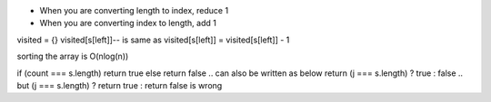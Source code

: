 - When you are converting length to index, reduce 1
- When you are converting index to length, add 1

visited = {}
visited[s[left]]-- is same as visited[s[left]] = visited[s[left]] - 1

sorting the array is O(nlog(n))

if (count === s.length) return true
else return false
.. can also be written as below
return (j === s.length) ? true : false
.. but (j === s.length) ? return true : return false is wrong

